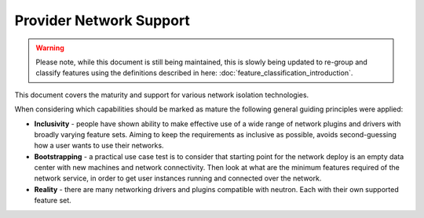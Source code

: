 ========================
Provider Network Support
========================

.. warning::
    Please note, while this document is still being maintained, this is slowly
    being updated to re-group and classify features using the definitions
    described in here: :doc:`feature_classification_introduction`.

This document covers the maturity and support for various
network isolation technologies.

When considering which capabilities should be marked as mature the
following general guiding principles were applied:

* **Inclusivity** - people have shown ability to make effective
  use of a wide range of network plugins and drivers with broadly
  varying feature sets. Aiming to keep the requirements as inclusive
  as possible, avoids second-guessing how a user wants to use their
  networks.

* **Bootstrapping** - a practical use case test is to consider that
  starting point for the network deploy is an empty data center
  with new machines and network connectivity. Then look at what
  are the minimum features required of the network service, in order
  to get user instances running and connected over the network.

* **Reality** - there are many networking drivers and plugins compatible with
  neutron. Each with their own supported feature set.

.. support_matrix:: provider_network_support_matrix.ini
